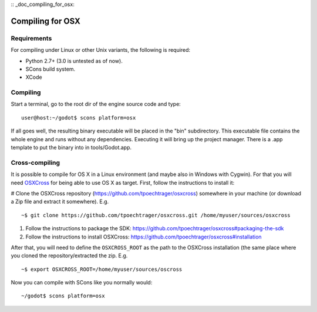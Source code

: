 :: _doc_compiling_for_osx:

Compiling for OSX
=================

.. highlight:: shell

Requirements
------------

For compiling under Linux or other Unix variants, the following is
required:

-  Python 2.7+ (3.0 is untested as of now).
-  SCons build system.
-  XCode

Compiling
---------

Start a terminal, go to the root dir of the engine source code and type:

::

    user@host:~/godot$ scons platform=osx

If all goes well, the resulting binary executable will be placed in the
"bin" subdirectory. This executable file contains the whole engine and
runs without any dependencies. Executing it will bring up the project
manager. There is a .app template to put the binary into in
tools/Godot.app.

Cross-compiling
---------------

It is possible to compile for OS X in a Linux environment (and maybe
also in Windows with Cygwin). For that you will need
`OSXCross <https://github.com/tpoechtrager/osxcross>`__ for being able
to use OS X as target. First, follow the instructions to install it:

# Clone the OSXCross repository
(https://github.com/tpoechtrager/osxcross) somewhere in your machine (or
download a Zip file and extract it somewhere). E.g.

::

    ~$ git clone https://github.com/tpoechtrager/osxcross.git /home/myuser/sources/osxcross

#. Follow the instructions to package the SDK:
   https://github.com/tpoechtrager/osxcross#packaging-the-sdk
#. Follow the instructions to install OSXCross:
   https://github.com/tpoechtrager/osxcross#installation

After that, you will need to define the ``OSXCROSS_ROOT`` as the path to
the OSXCross installation (the same place where you cloned the
repository/extracted the zip. E.g.

::

    ~$ export OSXCROSS_ROOT=/home/myuser/sources/oscross

Now you can compile with SCons like you normally would:

::

    ~/godot$ scons platform=osx
